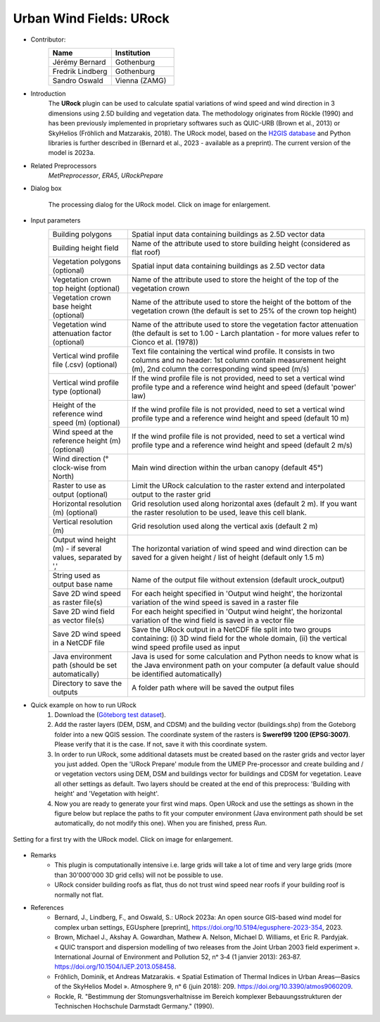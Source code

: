 .. _URock:

Urban Wind Fields: URock
~~~~~~~~~~~~~~~~~~~~~~~~
* Contributor:
   .. list-table::
      :widths: 50 50
      :header-rows: 1

      * - Name
        - Institution
      * - Jérémy Bernard
        - Gothenburg
      * - Fredrik Lindberg
        - Gothenburg
      * - Sandro Oswald
        - Vienna (ZAMG)

* Introduction
    The **URock** plugin can be used to calculate spatial variations of wind speed and wind direction in 3 dimensions using 2.5D building and vegetation data. The methodology originates from Röckle (1990) and has been previously implemented in proprietary softwares such as QUIC-URB (Brown et al., 2013) or SkyHelios (Fröhlich and Matzarakis, 2018). The URock model, based on the `H2GIS database <https://github.com/orbisgis/h2gis#readme>`__ and Python libraries is further described in (Bernard et al., 2023 - available as a preprint). The current version of the model is 2023a.

* Related Preprocessors
   `MetPreprocessor`, `ERA5`, `URockPrepare`

* Dialog box
   .. figure:: /images/URock_v2023a.png
      :width: 100%
      :align: center

      The processing dialog for the URock model. Click on image for enlargement.

* Input parameters
   .. list-table::
      :widths: 25 75
      :header-rows: 0

      * - Building polygons
        - Spatial input data containing buildings as 2.5D vector data
      * - Building height field
        - Name of the attribute used to store building height (considered as flat roof)
      * - Vegetation polygons (optional)
        - Spatial input data containing buildings as 2.5D vector data
      * - Vegetation crown top height (optional)
        - Name of the attribute used to store the height of the top of the vegetation crown
      * - Vegetation crown base height (optional)
        - Name of the attribute used to store the height of the bottom of the vegetation crown (the default is set to 25% of the crown top height)
      * - Vegetation wind attenuation factor (optional)
        - Name of the attribute used to store the vegetation factor attenuation (the default is set to 1.00 - Larch plantation - for more values refer to Cionco et al. (1978))
      * - Vertical wind profile file (.csv) (optional)
        - Text file containing the vertical wind profile. It consists in two columns and no header: 1st column contain measurement height (m), 2nd column the corresponding wind speed (m/s)
      * - Vertical wind profile type (optional)
        - If the wind profile file is not provided, need to set a vertical wind profile type and a reference wind height and speed (default 'power' law)
      * - Height of the reference wind speed (m) (optional)
        - If the wind profile file is not provided, need to set a vertical wind profile type and a reference wind height and speed (default 10 m)
      * - Wind speed at the reference height (m) (optional)
        - If the wind profile file is not provided, need to set a vertical wind profile type and a reference wind height and speed (default 2 m/s)
      * - Wind direction (° clock-wise from North)
        - Main wind direction within the urban canopy (default 45°)
      * - Raster to use as output (optional)
        - Limit the URock calculation to the raster extend and interpolated output to the raster grid 
      * - Horizontal resolution (m) (optional)
        - Grid resolution used along horizontal axes (default 2 m). If you want the raster resolution to be used, leave this cell blank.
      * - Vertical resolution (m)
        - Grid resolution used along the vertical axis (default 2 m)
      * - Output wind height (m) - if several values, separated by ','
        - The horizontal variation of wind speed and wind direction can be saved for a given height / list of height (default only 1.5 m)
      * - String used as output base name
        - Name of the output file without extension (default urock_output)
      * - Save 2D wind speed as raster file(s)
        - For each height specified in 'Output wind height', the horizontal variation of the wind speed is saved in a raster file
      * - Save 2D wind field as vector file(s)
        - For each height specified in 'Output wind height', the horizontal variation of the wind field is saved in a vector file
      * - Save 2D wind speed in a NetCDF file
        - Save the URock output in a NetCDF file split into two groups containing: (i) 3D wind field for the whole domain, (ii) the vertical wind speed profile used as input
      * - Java environment path (should be set automatically)
        - Java is used for some calculation and Python needs to know what is the Java environment path on your computer (a default value should be identified automatically)
      * - Directory to save the outputs
        - A folder path where will be saved the output files

* Quick example on how to run URock
             #. Download the (`Göteborg test dataset <https://urban-meteorology-reading.github.io>`__).
             #. Add the raster layers (DEM, DSM, and CDSM) and the building vector (buildings.shp) from the Goteborg folder into a new QGIS session. The coordinate system of the rasters is **Sweref99 1200 (EPSG:3007)**. Please verify that it is the case. If not, save it with this coordinate system.
             #. In order to run URock, some additional datasets must be created based on the raster grids and vector layer you just added. Open the 'URock Prepare' module from the UMEP Pre-processor and create building and / or vegetation vectors using DEM, DSM and buildings vector for buildings and CDSM for vegetation. Leave all other settings as default. Two layers should be created at the end of this preprocess: 'Building with height' and 'Vegetation with height'.
             #. Now you are ready to generate your first wind maps. Open URock and use the settings as shown in the figure below but replace the paths to fit your computer environment (Java environment path should be set automatically, do not modify this one). When you are finished, press *Run*.

.. figure:: /images/URockfirsttry.png
   :width: 100%
   :align: center

   Setting for a first try with the URock model. Click on image for enlargement.
 

* Remarks
      -  This plugin is computationally intensive i.e. large grids will take a lot of time and very large grids (more than 30'000'000 3D grid cells) will not be possible to use.
      -  URock consider building roofs as flat, thus do not trust wind speed near roofs if your building roof is normally not flat.

* References
      - Bernard, J., Lindberg, F., and Oswald, S.: URock 2023a: An open source GIS-based wind model for complex urban settings, EGUsphere [preprint], https://doi.org/10.5194/egusphere-2023-354, 2023. 
      - Brown, Michael J., Akshay A. Gowardhan, Mathew A. Nelson, Michael D. Williams, et Eric R. Pardyjak. « QUIC transport and dispersion modelling of two releases from the Joint Urban 2003 field experiment ». International Journal of Environment and Pollution 52, nᵒ 3‑4 (1 janvier 2013): 263‑87. https://doi.org/10.1504/IJEP.2013.058458.
      - Fröhlich, Dominik, et Andreas Matzarakis. « Spatial Estimation of Thermal Indices in Urban Areas—Basics of the SkyHelios Model ». Atmosphere 9, nᵒ 6 (juin 2018): 209. https://doi.org/10.3390/atmos9060209.
      - Rockle, R. "Bestimmung der Stomungsverhaltnisse im Bereich komplexer Bebauungsstrukturen der Technischen Hochschule Darmstadt Germany." (1990).
